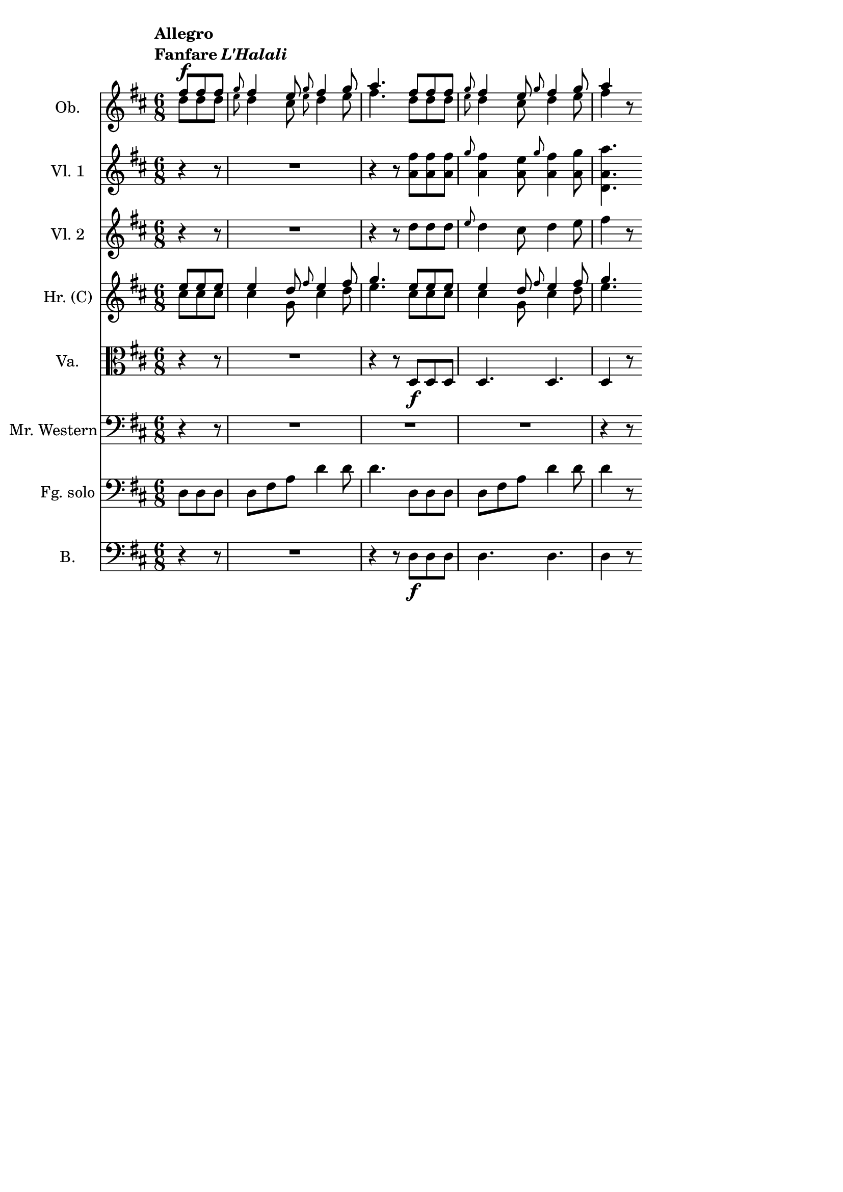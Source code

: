 \version "2.18.0"

\header {
  % Voreingestellte LilyPond-Tagline entfernen
  tagline = ##f
}

\layout {
  \context {
    \Score
    \remove "Bar_number_engraver"
  }
}

global = {
  \key d \major
  \numericTimeSignature
  \time 6/8
  \partial 4.
  \tempo \markup { \column {
        \line { Allegro }
        \line { Fanfare \italic L'Halali }
    } } 
}

scoreAOboe = \relative c'' {
  \global
  <<
    {fis8^\f fis fis
    \grace g8 fis4 e8 \grace g8 fis4 g8
    a4. fis8 fis fis
    \grace g8 fis4 e8 \grace g8 fis4 g8
    a4}\\
    {d,8 d d
    \grace e8 d4 cis8 \grace e8 d4 e8
    fis4. d8 d d
    \grace e8 d4 cis8 d4 e8
    fis4}
  >>
   r8
}

scoreAViolinI = \relative c'' {
  \global
  r4 r8
  R2.
  r4 r8 <a fis'> <a fis'> <a fis'>
  \grace g'8 < a, fis' >4 <a e'>8  \grace g'8 < a, fis' >4 <a g'>8
  <d, a' a'>4.
  
}

scoreAViolinII = \relative c'' {
  \global
  r4 r8
  R2.
  r4 r8 d8 d d \grace e8 d4 cis8 d4 e8 fis4 r8
  
}

scoreAHornF = \relative c'' {
  \global
  \transposition f
  <<
    {e8 e e
    e4 d8 \grace fis8 e4 fis8
    g4. e8 e e
    e4 d8 \grace fis8 e4 fis8
    g4.}\\
    {cis,8 cis cis
    cis4 g8 cis4 d8
    e4. cis8 cis cis
    cis4 g8 cis4 d8
    e4.}
  >>
  
}

scoreAViola = \relative c' {
  \global
  r4 r8
  R2.
  r4 r8 d,8\f d d
  d4. d4. d4 r8
  
}

scoreABassVoice = \relative c {
  \global
  \dynamicUp
  r4 r8
  R2. R R r4 r8
  
}

scoreABassoon = \relative c {
  \global
  d8 d d
  d fis a d4 d8
  d4. d,8 d d
  d fis a d4 d8
  d4 r8
  
}

scoreAContrabass = \relative c {
  \global
  r4 r8
  R2.
  r4 r8 d8\f d d
  d4. d4. d4 r8
  
}

scoreAOboePart = \new Staff \with {
  instrumentName = "Ob."
} \scoreAOboe

scoreAViolinIPart = \new Staff \with {
  instrumentName = "Vl. 1"
} \scoreAViolinI

scoreAViolinIIPart = \new Staff \with {
  instrumentName = "Vl. 2"
} \scoreAViolinII

scoreAHornFPart = \new Staff \with {
  instrumentName = "Hr. (C)"
} \scoreAHornF

scoreAViolaPart = \new Staff \with {
  instrumentName = "Va."
} { \clef alto \scoreAViola }

scoreABassVoicePart = \new Staff \with {
  instrumentName = "Mr. Western"
} { \clef bass \scoreABassVoice }

scoreABassoonPart = \new Staff \with {
  instrumentName = "Fg. solo"
} { \clef bass \scoreABassoon }

scoreAContrabassPart = \new Staff \with {
  instrumentName = "B."
} { \clef bass \scoreAContrabass }

\score {
  <<
    \scoreAOboePart
    \scoreAViolinIPart
    \scoreAViolinIIPart
    \scoreAHornFPart
    \scoreAViolaPart
    \scoreABassVoicePart
    \scoreABassoonPart
    \scoreAContrabassPart
  >>
  \layout { }
}
